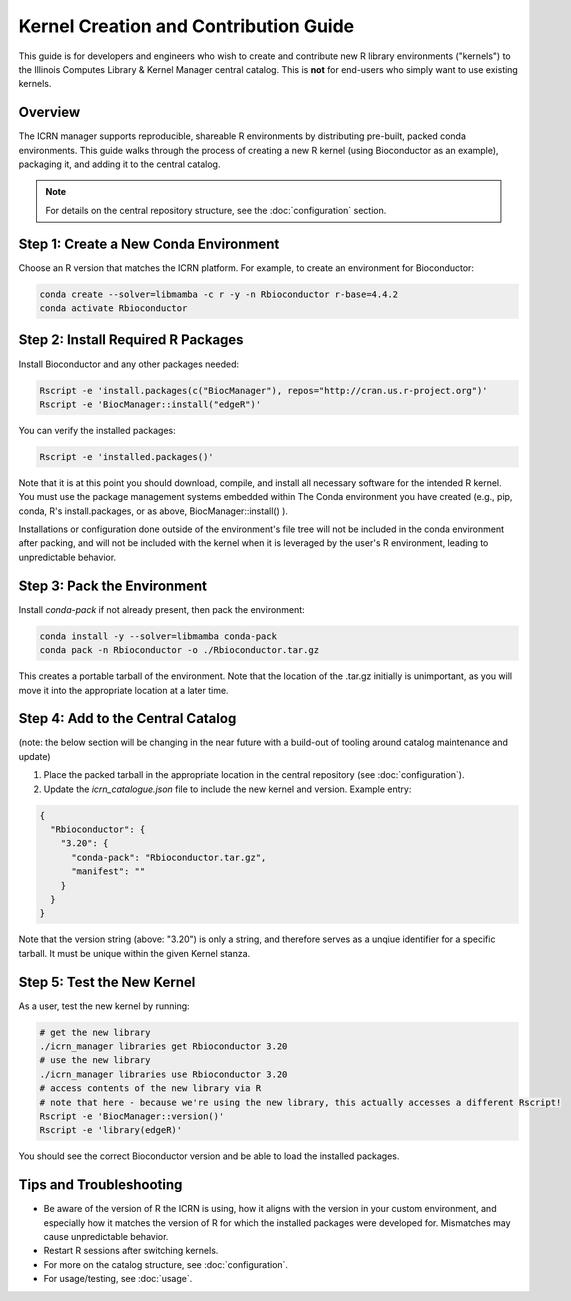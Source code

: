 Kernel Creation and Contribution Guide
=====================================

This guide is for developers and engineers who wish to create and contribute new R library environments ("kernels") to the Illinois Computes Library & Kernel Manager central catalog. This is **not** for end-users who simply want to use existing kernels.

Overview
--------
The ICRN manager supports reproducible, shareable R environments by distributing pre-built, packed conda environments. This guide walks through the process of creating a new R kernel (using Bioconductor as an example), packaging it, and adding it to the central catalog.

.. note::
   For details on the central repository structure, see the :doc:`configuration` section.

Step 1: Create a New Conda Environment
--------------------------------------
Choose an R version that matches the ICRN platform. For example, to create an environment for Bioconductor:

.. code-block:: bash

   conda create --solver=libmamba -c r -y -n Rbioconductor r-base=4.4.2
   conda activate Rbioconductor

Step 2: Install Required R Packages
-----------------------------------
Install Bioconductor and any other packages needed:

.. code-block:: bash

   Rscript -e 'install.packages(c("BiocManager"), repos="http://cran.us.r-project.org")'
   Rscript -e 'BiocManager::install("edgeR")'

You can verify the installed packages:

.. code-block:: bash

   Rscript -e 'installed.packages()'

Note that it is at this point you should download, compile, and install all necessary software for the intended R kernel. You must use the package management systems embedded within 
The Conda environment you have created (e.g., pip, conda, R's install.packages, or as above, BiocManager::install() ). 

Installations or configuration done outside of the environment's 
file tree will not be included in the conda environment after packing, and will not be included with the kernel when it is leveraged by the user's R environment, leading to unpredictable behavior.


Step 3: Pack the Environment
----------------------------
Install `conda-pack` if not already present, then pack the environment:

.. code-block:: bash

   conda install -y --solver=libmamba conda-pack
   conda pack -n Rbioconductor -o ./Rbioconductor.tar.gz

This creates a portable tarball of the environment. Note that the location of the .tar.gz initially is unimportant, as you will move it into the appropriate location at a later time.

Step 4: Add to the Central Catalog
----------------------------------
(note: the below section will be changing in the near future with a build-out of tooling around catalog maintenance and update)

1. Place the packed tarball in the appropriate location in the central repository (see :doc:`configuration`).
2. Update the `icrn_catalogue.json` file to include the new kernel and version. Example entry:

.. code-block:: json

   {
     "Rbioconductor": {
       "3.20": {
         "conda-pack": "Rbioconductor.tar.gz",
         "manifest": ""
       }
     }
   }

Note that the version string (above: "3.20") is only a string, and therefore serves as a unqiue identifier for a specific tarball. It must be unique within the given Kernel stanza.


Step 5: Test the New Kernel
---------------------------
As a user, test the new kernel by running:

.. code-block:: bash

   # get the new library
   ./icrn_manager libraries get Rbioconductor 3.20
   # use the new library
   ./icrn_manager libraries use Rbioconductor 3.20
   # access contents of the new library via R
   # note that here - because we're using the new library, this actually accesses a different Rscript!
   Rscript -e 'BiocManager::version()'
   Rscript -e 'library(edgeR)'

You should see the correct Bioconductor version and be able to load the installed packages.

Tips and Troubleshooting
------------------------
- Be aware of the version of R the ICRN is using, how it aligns with the version in your custom environment, and especially how it matches the version of R for which the installed packages were developed for. Mismatches may cause unpredictable behavior.
- Restart R sessions after switching kernels.
- For more on the catalog structure, see :doc:`configuration`.
- For usage/testing, see :doc:`usage`.

